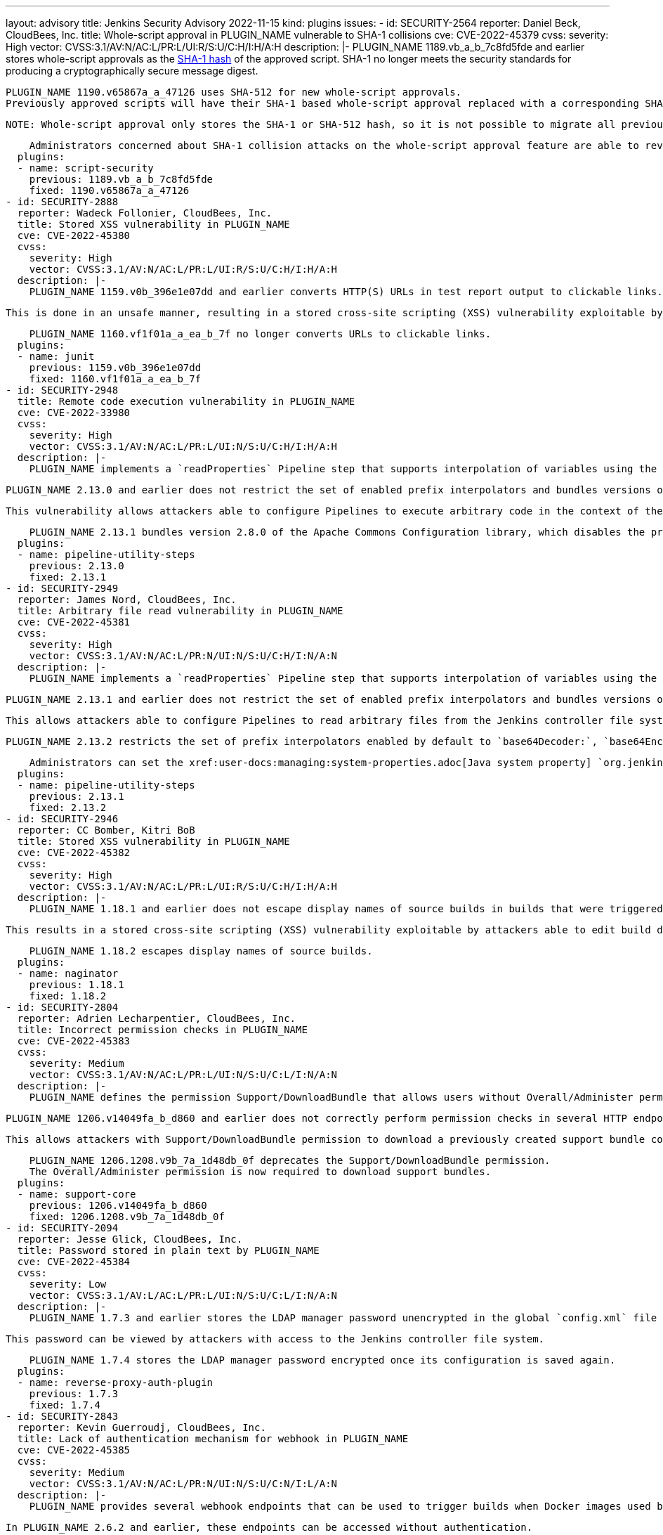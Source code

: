 ---
layout: advisory
title: Jenkins Security Advisory 2022-11-15
kind: plugins
issues:
- id: SECURITY-2564
  reporter: Daniel Beck, CloudBees, Inc.
  title: Whole-script approval in PLUGIN_NAME vulnerable to SHA-1 collisions
  cve: CVE-2022-45379
  cvss:
    severity: High
    vector: CVSS:3.1/AV:N/AC:L/PR:L/UI:R/S:U/C:H/I:H/A:H
  description: |-
    PLUGIN_NAME 1189.vb_a_b_7c8fd5fde and earlier stores whole-script approvals as the https://en.wikipedia.org/wiki/SHA-1[SHA-1 hash] of the approved script.
    SHA-1 no longer meets the security standards for producing a cryptographically secure message digest.

    PLUGIN_NAME 1190.v65867a_a_47126 uses SHA-512 for new whole-script approvals.
    Previously approved scripts will have their SHA-1 based whole-script approval replaced with a corresponding SHA-512 whole-script approval when the script is next used.

    NOTE: Whole-script approval only stores the SHA-1 or SHA-512 hash, so it is not possible to migrate all previously approved scripts automatically on startup.

    Administrators concerned about SHA-1 collision attacks on the whole-script approval feature are able to revoke all previous (SHA-1) script approvals on the In-Process Script Approval page.
  plugins:
  - name: script-security
    previous: 1189.vb_a_b_7c8fd5fde
    fixed: 1190.v65867a_a_47126
- id: SECURITY-2888
  reporter: Wadeck Follonier, CloudBees, Inc.
  title: Stored XSS vulnerability in PLUGIN_NAME
  cve: CVE-2022-45380
  cvss:
    severity: High
    vector: CVSS:3.1/AV:N/AC:L/PR:L/UI:R/S:U/C:H/I:H/A:H
  description: |-
    PLUGIN_NAME 1159.v0b_396e1e07dd and earlier converts HTTP(S) URLs in test report output to clickable links.

    This is done in an unsafe manner, resulting in a stored cross-site scripting (XSS) vulnerability exploitable by attackers with Item/Configure permission.

    PLUGIN_NAME 1160.vf1f01a_a_ea_b_7f no longer converts URLs to clickable links.
  plugins:
  - name: junit
    previous: 1159.v0b_396e1e07dd
    fixed: 1160.vf1f01a_a_ea_b_7f
- id: SECURITY-2948
  title: Remote code execution vulnerability in PLUGIN_NAME
  cve: CVE-2022-33980
  cvss:
    severity: High
    vector: CVSS:3.1/AV:N/AC:L/PR:L/UI:N/S:U/C:H/I:H/A:H
  description: |-
    PLUGIN_NAME implements a `readProperties` Pipeline step that supports interpolation of variables using the Apache Commons Configuration library.

    PLUGIN_NAME 2.13.0 and earlier does not restrict the set of enabled prefix interpolators and bundles versions of this library with the vulnerability https://commons.apache.org/proper/commons-configuration/security.html#CVE-2022-33980_prior_to_2.8.0.2C_RCE_when_applied_to_untrusted_input[CVE-2022-33980].

    This vulnerability allows attackers able to configure Pipelines to execute arbitrary code in the context of the Jenkins controller JVM.

    PLUGIN_NAME 2.13.1 bundles version 2.8.0 of the Apache Commons Configuration library, which disables the problematic prefix interpolators by default.
  plugins:
  - name: pipeline-utility-steps
    previous: 2.13.0
    fixed: 2.13.1
- id: SECURITY-2949
  reporter: James Nord, CloudBees, Inc.
  title: Arbitrary file read vulnerability in PLUGIN_NAME
  cve: CVE-2022-45381
  cvss:
    severity: High
    vector: CVSS:3.1/AV:N/AC:L/PR:N/UI:N/S:U/C:H/I:N/A:N
  description: |-
    PLUGIN_NAME implements a `readProperties` Pipeline step that supports interpolation of variables using the Apache Commons Configuration library.

    PLUGIN_NAME 2.13.1 and earlier does not restrict the set of enabled prefix interpolators and bundles versions of this library that enable the `file:` prefix interpolator by default.

    This allows attackers able to configure Pipelines to read arbitrary files from the Jenkins controller file system.

    PLUGIN_NAME 2.13.2 restricts the set of prefix interpolators enabled by default to `base64Decoder:`, `base64Encoder:`, `date:`, `urlDecoder:`, and `urlEncoder:`.

    Administrators can set the xref:user-docs:managing:system-properties.adoc[Java system property] `org.jenkinsci.plugins.pipeline.utility.steps.conf.ReadPropertiesStepExecution.CUSTOM_PREFIX_INTERPOLATOR_LOOKUPS` to customize which prefix interpolators are enabled.
  plugins:
  - name: pipeline-utility-steps
    previous: 2.13.1
    fixed: 2.13.2
- id: SECURITY-2946
  reporter: CC Bomber, Kitri BoB
  title: Stored XSS vulnerability in PLUGIN_NAME
  cve: CVE-2022-45382
  cvss:
    severity: High
    vector: CVSS:3.1/AV:N/AC:L/PR:L/UI:R/S:U/C:H/I:H/A:H
  description: |-
    PLUGIN_NAME 1.18.1 and earlier does not escape display names of source builds in builds that were triggered via Retry action.

    This results in a stored cross-site scripting (XSS) vulnerability exploitable by attackers able to edit build display names.

    PLUGIN_NAME 1.18.2 escapes display names of source builds.
  plugins:
  - name: naginator
    previous: 1.18.1
    fixed: 1.18.2
- id: SECURITY-2804
  reporter: Adrien Lecharpentier, CloudBees, Inc.
  title: Incorrect permission checks in PLUGIN_NAME
  cve: CVE-2022-45383
  cvss:
    severity: Medium
    vector: CVSS:3.1/AV:N/AC:L/PR:L/UI:N/S:U/C:L/I:N/A:N
  description: |-
    PLUGIN_NAME defines the permission Support/DownloadBundle that allows users without Overall/Administer permission to create and download support bundles containing a limited set of diagnostic information.

    PLUGIN_NAME 1206.v14049fa_b_d860 and earlier does not correctly perform permission checks in several HTTP endpoints.

    This allows attackers with Support/DownloadBundle permission to download a previously created support bundle containing information limited to users with Overall/Administer permission.

    PLUGIN_NAME 1206.1208.v9b_7a_1d48db_0f deprecates the Support/DownloadBundle permission.
    The Overall/Administer permission is now required to download support bundles.
  plugins:
  - name: support-core
    previous: 1206.v14049fa_b_d860
    fixed: 1206.1208.v9b_7a_1d48db_0f
- id: SECURITY-2094
  reporter: Jesse Glick, CloudBees, Inc.
  title: Password stored in plain text by PLUGIN_NAME
  cve: CVE-2022-45384
  cvss:
    severity: Low
    vector: CVSS:3.1/AV:L/AC:L/PR:L/UI:N/S:U/C:L/I:N/A:N
  description: |-
    PLUGIN_NAME 1.7.3 and earlier stores the LDAP manager password unencrypted in the global `config.xml` file on the Jenkins controller as part of its configuration.

    This password can be viewed by attackers with access to the Jenkins controller file system.

    PLUGIN_NAME 1.7.4 stores the LDAP manager password encrypted once its configuration is saved again.
  plugins:
  - name: reverse-proxy-auth-plugin
    previous: 1.7.3
    fixed: 1.7.4
- id: SECURITY-2843
  reporter: Kevin Guerroudj, CloudBees, Inc.
  title: Lack of authentication mechanism for webhook in PLUGIN_NAME
  cve: CVE-2022-45385
  cvss:
    severity: Medium
    vector: CVSS:3.1/AV:N/AC:L/PR:N/UI:N/S:U/C:N/I:L/A:N
  description: |-
    PLUGIN_NAME provides several webhook endpoints that can be used to trigger builds when Docker images used by a job have been rebuilt.

    In PLUGIN_NAME 2.6.2 and earlier, these endpoints can be accessed without authentication.

    This allows unauthenticated attackers to trigger builds of jobs corresponding to the attacker-specified repository.

    PLUGIN_NAME 2.6.2.1 requires a token as a part of webhook URLs, which will act as authentication for the webhook endpoint.
    As a result, all webhook URLs in the plugin will be different after updating the plugin.

    Administrators can set the xref:user-docs:managing:system-properties.adoc[Java system] property `org.jenkinsci.plugins.registry.notification.webhook.JSONWebHook.DO_NOT_REQUIRE_API_TOKEN` to `true` to disable this fix.
  plugins:
  - name: dockerhub-notification
    previous: 2.6.2
    fixed: 2.6.2.1
- id: SECURITY-2912
  reporter: Daniel Beck, CloudBees, Inc.
  title: Passwords stored in plain text by PLUGIN_NAME
  cve: CVE-2022-45392
  cvss:
    severity: Medium
    vector: CVSS:3.1/AV:N/AC:L/PR:L/UI:N/S:U/C:L/I:N/A:N
  description: |-
    PLUGIN_NAME 4.8.0.143 and earlier stores passwords unencrypted in job `config.xml` files on the Jenkins controller as part of its configuration.

    These passwords can be viewed by attackers with Item/Extended Read permission or access to the Jenkins controller file system.

    PLUGIN_NAME 4.8.0.146 stores passwords encrypted once job configurations are saved again.
  plugins:
  - name: cavisson-ns-nd-integration
    previous: 4.8.0.143
    fixed: 4.8.0.146
- id: SECURITY-2910 (1)
  reporter: Daniel Beck, CloudBees, Inc.
  title: SSL/TLS certificate validation globally and unconditionally disabled by PLUGIN_NAME
  cve: CVE-2022-45391
  cvss:
    severity: Medium
    vector: CVSS:3.1/AV:N/AC:H/PR:L/UI:N/S:U/C:H/I:L/A:N
  description: |-
    PLUGIN_NAME 4.8.0.143 and earlier globally and unconditionally disables SSL/TLS certificate and hostname validation for the entire Jenkins controller JVM.

    PLUGIN_NAME 4.8.0.146 no longer disables SSL/TLS certificate and hostname validation globally.
  plugins:
  - name: cavisson-ns-nd-integration
    previous: 4.8.0.143
    fixed: 4.8.0.146
- id: SECURITY-2910 (2)
  reporter: Daniel Beck, CloudBees, Inc.
  title: SSL/TLS certificate validation unconditionally disabled by PLUGIN_NAME
  cve: CVE-2022-38666
  cvss:
    severity: Medium
    vector: CVSS:3.1/AV:N/AC:H/PR:L/UI:N/S:U/C:H/I:L/A:N
  description: |-
    PLUGIN_NAME 4.8.0.146 and earlier unconditionally disables SSL/TLS certificate and hostname validation for several features.

    As of publication of this advisory, there is no fix.
    link:/security/plugins/#unresolved[Learn why we announce this.]
  plugins:
  - name: cavisson-ns-nd-integration
    previous: 4.8.0.146
- id: SECURITY-766
  reporter: Daniel Beck, CloudBees, Inc.
  title: XXE vulnerability on agents in PLUGIN_NAME
  cve: CVE-2022-45386
  cvss:
    severity: Medium
    vector: CVSS:3.1/AV:N/AC:L/PR:L/UI:N/S:U/C:L/I:L/A:N
  description: |-
    PLUGIN_NAME 0.7.11 and earlier does not configure its XML parser to prevent XML external entity (XXE) attacks.

    This allows attackers to to control XML input files for the 'Report Violations' post-build step to have agent processes parse a crafted file that uses external entities for extraction of secrets from the Jenkins agent or server-side request forgery.

    NOTE: Because Jenkins agent processes usually execute build tools whose input (source code, build scripts, etc.) is controlled externally, this vulnerability only has a real impact in very narrow circumstances: when attackers can control XML files, but are unable to change build steps, Jenkinsfiles, test code that gets executed on the agents, or similar.

    As of publication of this advisory, there is no fix.
    link:/security/plugins/#unresolved[Learn why we announce this.]
  plugins:
  - name: violations
    previous: 0.7.11
- id: SECURITY-2802
  reporter: Valdes Che Zogou, CloudBees, Inc.
  title: Stored XSS vulnerability in PLUGIN_NAME
  cve: CVE-2022-45387
  cvss:
    severity: High
    vector: CVSS:3.1/AV:N/AC:L/PR:L/UI:R/S:U/C:H/I:H/A:H
  description: |-
    PLUGIN_NAME 1.0.3 and earlier does not escape the parsed content of build logs before rendering it on the Jenkins UI.

    This results in a stored cross-site scripting (XSS) vulnerability exploitable by attackers with Item/Configure permission.

    As of publication of this advisory, there is no fix.
    link:/security/plugins/#unresolved[Learn why we announce this.]
  plugins:
  - name: bart
    title: BART
    previous: 1.0.3
- id: SECURITY-2842
  reporter: Kevin Guerroudj, CloudBees, Inc.
  title: Arbitrary file read vulnerability in PLUGIN_NAME
  cve: CVE-2022-45388
  cvss:
    severity: High
    vector: CVSS:3.1/AV:N/AC:L/PR:N/UI:N/S:U/C:H/I:N/A:N
  description: |-
    PLUGIN_NAME 2.0.1 and earlier does not restrict a file name query parameter in an HTTP endpoint.

    This allows unauthenticated attackers to read arbitrary files with `.xml` extension on the Jenkins controller file system.

    As of publication of this advisory, there is no fix.
    link:/security/plugins/#unresolved[Learn why we announce this.]
  plugins:
  - name: config-rotator
    title: Config Rotator
    previous: 2.0.1
- id: SECURITY-2853
  reporter: Kevin Guerroudj, CloudBees, Inc.
  title: Lack of authentication mechanism for webhook in PLUGIN_NAME
  cve: CVE-2022-45389
  cvss:
    severity: Medium
    vector: CVSS:3.1/AV:N/AC:L/PR:N/UI:N/S:U/C:N/I:L/A:N
  description: |-
    PLUGIN_NAME provides a webhook endpoint at `/xpdev-webhook` that can be used to trigger builds configured to use a specified repository.

    In PLUGIN_NAME 1.0 and earlier, this endpoint can be accessed without authentication.

    This allows unauthenticated attackers to trigger builds of jobs corresponding to an attacker-specified repository.

    As of publication of this advisory, there is no fix.
    link:/security/plugins/#unresolved[Learn why we announce this.]
  plugins:
  - name: xpdev
    previous: '1.0'
- id: SECURITY-2857
  reporter: Valdes Che Zogou, CloudBees, Inc.
  title: Missing permission check in PLUGIN_NAME allows enumerating credentials IDs
  cve: CVE-2022-45390
  cvss:
    severity: Medium
    vector: CVSS:3.1/AV:N/AC:L/PR:L/UI:N/S:U/C:L/I:N/A:N
  description: |-
    PLUGIN_NAME 1.0.1 and earlier does not perform a permission check in an HTTP endpoint.

    This allows attackers with Overall/Read permission to enumerate credentials IDs of credentials stored in Jenkins.
    Those can be used as part of an attack to capture the credentials using another vulnerability.

    As of publication of this advisory, there is no fix.
    link:/security/plugins/#unresolved[Learn why we announce this.]
  plugins:
  - name: loaderio-jenkins-plugin
    previous: 1.0.1
- id: SECURITY-2920
  reporter: CC Bomber, Kitri BoB
  title: CSRF vulnerability and missing permission check in PLUGIN_NAME
  cve: CVE-2022-45393 (CSRF), CVE-2022-45394 (missing permission check)
  cvss:
    severity: Medium
    vector: CVSS:3.1/AV:N/AC:L/PR:L/UI:N/S:U/C:N/I:L/A:N
  description: |-
    PLUGIN_NAME 1.0 and earlier does not perform a permission check in an HTTP endpoint.

    This allows attackers with Item/Read permission to delete build logs.

    Additionally, this HTTP endpoint does not require POST requests, resulting in a cross-site request forgery (CSRF) vulnerability.

    As of publication of this advisory, there is no fix.
    link:/security/plugins/#unresolved[Learn why we announce this.]
  plugins:
  - name: delete-log-plugin
    previous: '1.0'
- id: SECURITY-2921
  reporter: CC Bomber, Kitri BoB
  title: XXE vulnerability on agents in PLUGIN_NAME
  cve: CVE-2022-45395
  cvss:
    severity: Medium
    vector: CVSS:3.1/AV:N/AC:L/PR:L/UI:N/S:U/C:L/I:L/A:N
  description: |-
    PLUGIN_NAME 0.6 and earlier does not configure its XML parser to prevent XML external entity (XXE) attacks.

    This allows attackers able to control the contents of the report file for the 'Publish CCCC Report' post-build step to have agent processes parse a crafted file that uses external entities for extraction of secrets from the Jenkins agent or server-side request forgery.

    NOTE: Because Jenkins agent processes usually execute build tools whose input (source code, build scripts, etc.) is controlled externally, this vulnerability only has a real impact in very narrow circumstances: when attackers can control XML files, but are unable to change build steps, Jenkinsfiles, test code that gets executed on the agents, or similar.

    As of publication of this advisory, there is no fix.
    link:/security/plugins/#unresolved[Learn why we announce this.]
  plugins:
  - name: cccc
    previous: '0.6'
- id: SECURITY-2927
  reporter: CC Bomber, Kitri BoB
  title: XXE vulnerability on agents in PLUGIN_NAME
  cve: CVE-2022-45396
  cvss:
    severity: Medium
    vector: CVSS:3.1/AV:N/AC:L/PR:L/UI:N/S:U/C:L/I:L/A:N
  description: |-
    PLUGIN_NAME 0.2 and earlier does not configure its XML parser to prevent XML external entity (XXE) attacks.

    This allows attackers able to control XML input files for the 'Publish SourceMonitor results' post-build step to have agent processes parse a crafted file that uses external entities for extraction of secrets from the Jenkins agent or server-side request forgery.

    NOTE: Because Jenkins agent processes usually execute build tools whose input (source code, build scripts, etc.) is controlled externally, this vulnerability only has a real impact in very narrow circumstances: when attackers can control XML files, but are unable to change build steps, Jenkinsfiles, test code that gets executed on the agents, or similar.

    As of publication of this advisory, there is no fix.
    link:/security/plugins/#unresolved[Learn why we announce this.]
  plugins:
  - name: sourcemonitor
    previous: '0.2'
- id: SECURITY-2937
  reporter: CC Bomber, Kitri BoB
  title: XXE vulnerability on agents in PLUGIN_NAME
  cve: CVE-2022-45397
  cvss:
    severity: Medium
    vector: CVSS:3.1/AV:N/AC:L/PR:L/UI:N/S:U/C:L/I:L/A:N
  description: |-
    OSF Builder Suite : : XML Linter 1.0.2 and earlier does not configure its XML parser to prevent XML external entity (XXE) attacks.

    This allows attackers able to control XML files that get processed by the 'OSF Builder Suite : : XML Linter' build step to have agent processes parse a crafted file that uses external entities for extraction of secrets from the Jenkins agent or server-side request forgery.

    NOTE: Because Jenkins agent processes usually execute build tools whose input (source code, build scripts, etc.) is controlled externally, this vulnerability only has a real impact in very narrow circumstances: when attackers can control XML files, but are unable to change build steps, Jenkinsfiles, test code that gets executed on the agents, or similar.

    As of publication of this advisory, there is no fix.
    link:/security/plugins/#unresolved[Learn why we announce this.]
  plugins:
  - name: osf-builder-suite-xml-linter
    title: 'OSF Builder Suite : : XML Linter'
    previous: 1.0.2
- id: SECURITY-2938
  reporter: CC Bomber, Kitri BoB
  title: CSRF vulnerability and missing permission check in PLUGIN_NAME
  cve: CVE-2022-45398 (CSRF), CVE-2022-45399 (missing permission check)
  cvss:
    severity: Medium
    vector: CVSS:3.1/AV:N/AC:L/PR:L/UI:N/S:U/C:N/I:L/A:N
  description: |-
    PLUGIN_NAME 0.4.6 and earlier does not perform a permission check in an HTTP endpoint.

    This allows attackers with Overall/Read permission to delete recorded Jenkins Cluster Statistics.

    Additionally, this HTTP endpoint does not require POST requests, resulting in a cross-site request forgery (CSRF) vulnerability.

    As of publication of this advisory, there is no fix.
    link:/security/plugins/#unresolved[Learn why we announce this.]
  plugins:
  - name: cluster-stats
    previous: 0.4.6
- id: SECURITY-2941
  reporter: CC Bomber, Kitri BoB
  title: XXE vulnerability in PLUGIN_NAME
  cve: CVE-2022-45400
  cvss:
    severity: High
    vector: CVSS:3.1/AV:N/AC:L/PR:L/UI:N/S:U/C:H/I:L/A:N
  description: |-
    PLUGIN_NAME 1.7 and earlier does not configure its XML parser to prevent XML external entity (XXE) attacks.

    This allows attackers able to control XML input files for the 'Record Japex test report' post-build step to have Jenkins parse a crafted file that uses external entities for extraction of secrets from the Jenkins controller or server-side request forgery.

    As of publication of this advisory, there is no fix.
    link:/security/plugins/#unresolved[Learn why we announce this.]
  plugins:
  - name: japex
    previous: '1.7'
- id: SECURITY-2947
  reporter: CC Bomber, Kitri BoB
  title: Stored XSS vulnerability in PLUGIN_NAME
  cve: CVE-2022-45401
  cvss:
    severity: High
    vector: CVSS:3.1/AV:N/AC:L/PR:L/UI:R/S:U/C:H/I:H/A:H
  description: |-
    PLUGIN_NAME 0.2.1 and earlier does not escape names of associated files.

    This results in a stored cross-site scripting (XSS) vulnerability exploitable by attackers with Item/Configure permission.

    As of publication of this advisory, there is no fix.
    link:/security/plugins/#unresolved[Learn why we announce this.]
  plugins:
  - name: associated-files
    previous: 0.2.1
